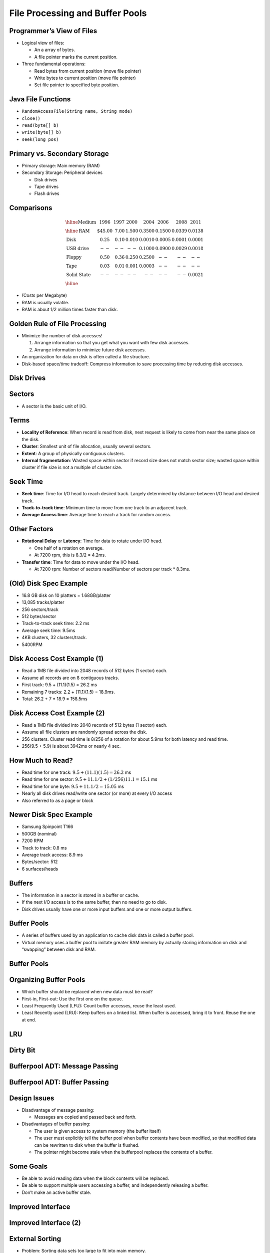 .. This file is part of the OpenDSA eTextbook project. See
.. http://opendsa.org for more details.
.. Copyright (c) 2012-2020 by the OpenDSA Project Contributors, and
.. distributed under an MIT open source license.

.. avmetadata::
   :author: Cliff Shaffer

================================
File Processing and Buffer Pools
================================

Programmer’s View of Files
--------------------------

.. revealjs-slide::
   
* Logical view of files:

  * An a array of bytes.
  * A file pointer marks the current position.

* Three fundamental operations:

  * Read bytes from current position (move file pointer)
  * Write bytes to current position (move file pointer)
  * Set file pointer to specified byte position.


Java File Functions
-------------------

.. revealjs-slide::
   
* ``RandomAccessFile(String name, String mode)``

* ``close()``

* ``read(byte[] b)``

* ``write(byte[] b)``

*    ``seek(long pos)``


Primary vs. Secondary Storage
-----------------------------

.. revealjs-slide::
   
* Primary storage: Main memory (RAM)

* Secondary Storage: Peripheral devices

  * Disk drives
  * Tape drives
  * Flash drives


Comparisons
-----------

.. revealjs-slide::
   
.. math::

   \begin{array}{l|r|r|r|r|r|r|r}
   \hline
   \textbf{Medium}& 1996 & 1997 & 2000 & 2004 & 2006 & 2008 & 2011\\
   \hline
   \textbf{RAM}&    \$45.00 & 7.00 & 1.500 & 0.3500 & 0.1500 & 0.0339 & 0.0138\\
   \textbf{Disk}&      0.25 & 0.10 & 0.010 & 0.0010 & 0.0005 & 0.0001 & 0.0001\\
   \textbf{USB drive}& -- & --   & --    & 0.1000 & 0.0900 & 0.0029 & 0.0018\\
   \textbf{Floppy}&    0.50 & 0.36 & 0.250 & 0.2500 & -- & -- & --\\
   \textbf{Tape}&      0.03 & 0.01 & 0.001 & 0.0003 & -- & -- & --\\
   \textbf{Solid State}& -- & --   &  --   &  --    & -- & -- & 0.0021\\
   \hline
   \end{array}

* (Costs per Megabyte)

* RAM is usually volatile.

* RAM is about 1/2 million times faster than disk.


Golden Rule of File Processing
------------------------------

.. revealjs-slide::
   
* Minimize the number of disk accesses!

  #. Arrange information so that you get what you want with few disk
     accesses.
  #. Arrange information to minimize future disk accesses.

* An organization for data on disk is often called a file structure.

* Disk-based space/time tradeoff: Compress information to save
  processing time by reducing disk accesses.


Disk Drives
-----------

.. revealjs-slide::
   
.. image:: /Images/Plat.png
   :width: 600
   :align: center
   :alt: Disk drive platters


Sectors
-------

.. revealjs-slide::
   
.. image:: /Images/Disk.png
   :width: 600
   :align: center
   :alt: The organization of a disk platter

* A sector is the basic unit of I/O.


Terms
-----

.. revealjs-slide::
   
* **Locality of Reference**: When record is read from disk, next request is
  likely to come from near the same place on the disk.

* **Cluster**: Smallest unit of file allocation,  usually several sectors.

* **Extent**: A group of physically contiguous clusters.

* **Internal fragmentation**: Wasted space within sector if record
  size does not match sector size; wasted space within cluster if
  file size is not a multiple of cluster size.


Seek Time
---------

.. revealjs-slide::
   
* **Seek time**: Time for I/O head to reach desired track.
  Largely determined by distance between I/O head and desired
  track.

* **Track-to-track time**: Minimum time to move from one track to
  an adjacent track.

* **Average Access time**: Average time to reach a track for random access.


Other Factors
-------------

.. revealjs-slide::
   
* **Rotational Delay** or **Latency**: Time for data to rotate under I/O head.

  * One half of a rotation on average.
  * At 7200 rpm, this is 8.3/2 = 4.2ms.

* **Transfer time**: Time for data to move under the I/O head.

  * At 7200 rpm: Number of sectors read/Number of sectors per track *
    8.3ms.


(Old) Disk Spec Example
-----------------------

.. revealjs-slide::
   
* 16.8 GB disk on 10 platters = 1.68GB/platter
* 13,085 tracks/platter
* 256 sectors/track
* 512 bytes/sector
* Track-to-track seek time: 2.2 ms
* Average seek time: 9.5ms
* 4KB clusters, 32 clusters/track.
* 5400RPM


Disk Access Cost Example (1)
----------------------------

.. revealjs-slide::
   
* Read a 1MB file divided into 2048 records of 512 bytes (1 sector)
  each.

* Assume all records are on 8 contiguous tracks.

* First track: 9.5 + (11.1)(1.5) = 26.2 ms

* Remaining 7 tracks: 2.2 + (11.1)(1.5) = 18.9ms.

* Total: 26.2 + 7 * 18.9 = 158.5ms


Disk Access Cost Example (2)
----------------------------

.. revealjs-slide::
   

* Read a 1MB file divided into 2048 records of 512 bytes (1 sector)
  each.

* Assume all file clusters are randomly spread across the disk.

* 256 clusters.  Cluster read time is 8/256 of a rotation for about
  5.9ms for both latency and read time.

* 256(9.5 + 5.9) is about 3942ms or nearly 4 sec.


How Much to Read?
-----------------

.. revealjs-slide::
   
* Read time for one track:
  :math:`9.5 + (11.1)(1.5) = 26.2` ms

* Read time for one sector:
  :math:`9.5 + 11.1/2 + (1/256)11.1 = 15.1` ms

* Read time for one byte:
  :math:`9.5 + 11.1/2 = 15.05` ms

* Nearly all disk drives read/write one sector (or more) at every I/O
  access

* Also referred to as a page or block


Newer Disk Spec Example
-----------------------

.. revealjs-slide::
   
* Samsung Spinpoint T166
* 500GB (nominal)
* 7200 RPM
* Track to track: 0.8 ms
* Average track access: 8.9 ms
* Bytes/sector: 512
* 6 surfaces/heads


Buffers
-------

.. revealjs-slide::
   
* The information in a sector is stored in a buffer or cache.

* If the next I/O access is to the same buffer, then no need to go to
  disk.

* Disk drives usually have one or more input buffers and one or more
  output buffers.


Buffer Pools
------------

.. revealjs-slide::
   
* A series of buffers used by an application to cache disk data is
  called a buffer pool.

* Virtual memory uses a buffer pool to imitate greater RAM memory by
  actually storing information on disk and “swapping” between disk
  and RAM.


Buffer Pools
------------

.. revealjs-slide::
   
.. inlineav:: buffintroCON ss
   :long_name: Buffer Pool Introduction Slideshow
   :align: center
   :links: AV/Files/buffpoolCON.css 
   :scripts: AV/Files/buffintroCON.js
   :output: show


Organizing Buffer Pools
-----------------------

.. revealjs-slide::
   
* Which buffer should be replaced when new data must be read?

* First-in, First-out: Use the first one on the queue.

* Least Frequently Used (LFU): Count buffer accesses, reuse the least
  used.

* Least Recently used (LRU): Keep buffers on a linked list.  When
  buffer is accessed, bring it to front.  Reuse the one at end.


LRU
---

.. revealjs-slide::
   
.. inlineav:: LRUCON ss
   :long_name: LRU Replacement Slideshow
   :align: center
   :links: AV/Files/buffpoolCON.css 
   :scripts: AV/Files/LRUCON.js
   :output: show


Dirty Bit
---------

.. revealjs-slide::
   
.. inlineav:: LRUwriteCON ss
   :long_name: LRU Replacement with write Slideshow
   :align: center
   :links: AV/Files/buffpoolCON.css 
   :scripts: AV/Files/LRUwriteCON.js
   :output: show


Bufferpool ADT: Message Passing
-------------------------------

.. revealjs-slide::
   
.. codeinclude:: BufferPool/BuffMsgADT


Bufferpool ADT: Buffer Passing
------------------------------

.. revealjs-slide::
   
.. codeinclude:: BufferPool/BuffBuffADT


Design Issues
-------------

.. revealjs-slide::
   
* Disadvantage of message passing:

  * Messages are copied and passed back and forth.

* Disadvantages of buffer passing:

  * The user is given access to system memory (the buffer itself)
  * The user must explicitly tell the buffer pool when buffer contents
    have been modified, so that modified data can be rewritten to disk
    when the buffer is flushed.
  * The pointer might become stale when the bufferpool replaces the
    contents of a buffer.


Some Goals
----------

.. revealjs-slide::
   
* Be able to avoid reading data when the block contents will be
  replaced.
* Be able to support multiple users accessing a buffer, and
  independently releasing a buffer.
* Don’t make an active buffer stale.


Improved Interface
------------------

.. revealjs-slide::
   
.. codeinclude:: BufferPool/BufferADT


Improved Interface (2)
----------------------

.. revealjs-slide::
   
.. codeinclude:: BufferPool/BufferPoolADT


External Sorting
----------------

.. revealjs-slide::
   
* Problem: Sorting data sets too large to fit into main memory.

  * Assume data are stored on disk drive.

* To sort, portions of the data must be brought into main memory,
  processed, and returned to disk.

* An external sort should minimize disk accesses.


Model of External Computation
-----------------------------

.. revealjs-slide::
   
* Secondary memory is divided into equal-sized blocks (512, 1024, etc…)

* A basic I/O operation transfers the contents of one disk block to/from
  main memory.

* Under certain circumstances, reading blocks of a file in sequential
  order is more efficient. (When?)

* Primary goal is to minimize I/O operations.

* Assume only one disk drive is available.


Key Sorting
-----------

.. revealjs-slide::
   
* Often, records are large, keys are small.

  * Ex: Payroll entries keyed on ID number

* Approach 1: Read in entire records, sort them, then write them out
  again.

* Approach 2: Read only the key values, store with each key the location
  on disk of its associated record.

* After keys are sorted the records can be read and rewritten in sorted
  order.


Simple External Mergesort (1)
-----------------------------

.. revealjs-slide::
   
* Quicksort requires random access to the entire set of records.

* Better: Modified Mergesort algorithm.

  * Process :math:`n` elements in :math:`\Theta(\log n)` passes.

* A group of sorted records is called a run.


Simple External Mergesort (2)
-----------------------------

.. revealjs-slide::
   
1. Split the file into two files.
2. Read in a block from each file.
3. Take first record from each block, output them in sorted order.
4. Take next record from each block, output them to a second file in
   sorted order.
5. Repeat until finished, alternating between output files.  Read new
   input blocks as needed.
6. Repeat steps 2-5, except this time input files have runs of two sorted
   records that are merged together.
7. Each pass through the files provides larger runs.


Simple External Mergesort (3)
-----------------------------

.. revealjs-slide::
   
.. inlineav:: extMergeSortCON ss
   :long_name: External Merge Sort Slideshow
   :links: AV/Files/extsortCON.css
   :scripts: DataStructures/binaryheap.js AV/Files/extMergeSortCON.js
   :output: show


Problems with Simple Mergesort
------------------------------

.. revealjs-slide::

* Is each pass through input and output files sequential?

* What happens if all work is done on a single disk drive?

* How can we reduce the number of Mergesort passes?

* In general, external sorting consists of two phases:

  * Break the files into initial runs
  * Merge the runs together into a single run.


A Better Process
----------------

.. revealjs-slide::

.. inlineav:: extMergeSortExampCON ss
   :long_name: External Merge Sort Example Slideshow
   :links: AV/Files/extsortCON.css
   :scripts: DataStructures/binaryheap.js AV/Files/extMergeSortExampCON.js
   :output: show


Breaking a File into Runs
-------------------------

.. revealjs-slide::

* General approach:

  * Read as much of the file into memory as possible.
  * Perform an in-memory sort.
  * Output this group of records as a single run.


Replacement Selection (1)
-------------------------

.. revealjs-slide::

* Break available memory into an array for the heap, an input buffer,
  and an output buffer.
* Fill the array from disk.
* Make a min-heap.
* Send the smallest value (root) to the output buffer.


Replacement Selection (2)
-------------------------

.. revealjs-slide::

* If the next key in the file is greater than the last value output,
  then

  * Replace the root with this key

* else

  * Replace the root with the last key in the array

* Add the next record in the file to a new heap (actually, stick it at
  the end of the array).

.. inlineav:: extSortOverCON dgm
   :links: AV/Files/extsortCON.css
   :scripts: AV/Files/extSortOverCON.js
   :output: show


RS Example
----------

.. revealjs-slide::

.. inlineav:: extRSCON ss
   :long_name: External Replacement Selection Slideshow
   :links: AV/Files/extsortCON.css
   :scripts: DataStructures/binaryheap.js AV/Files/extRSCON.js
   :output: show


Snowplow Analogy (1)
--------------------

.. revealjs-slide::

* Imagine a snowplow moving around a circular track on which snow falls
  at a steady rate.

* At any instant, there is a certain amount of snow S on the track.
  Some falling snow comes in front of the plow, some behind.

* During the next revolution of the plow, all of this is removed, plus
  1/2 of what falls during that revolution.

* Thus, the plow removes 2S amount of snow.


Snowplow Analogy (2)
--------------------

.. revealjs-slide::

.. inlineav:: extSortSnowCON dgm
   :links: AV/Files/extsortCON.css
   :scripts: DataStructures/binaryheap.js AV/Files/extSortSnowCON.js
   :align: justify


Problems with Simple Merge
--------------------------

.. revealjs-slide::

* Simple Mergesort: Place runs into two files.

  * Merge the first two runs to output file, then next two runs, etc.

* Repeat process until only one run remains.

  * How many passes for r initial runs?

* Is there benefit from sequential reading?
* Is working memory well used?
* Need a way to reduce the number of passes.


Multiway Merge (1)
------------------

.. revealjs-slide::

* With replacement selection, each initial run is several blocks long.

* Assume each run is placed in separate file.

* Read the first block from each file into memory and perform an r-way
  merge.

* When a buffer becomes empty, read a block from the appropriate run
  file.

* Each record is read only once from disk during the merge process.


Multiway Merge (2)
------------------

.. revealjs-slide::

* In practice, use only one file and seek to appropriate block.

.. inlineav:: extMultiMergeCON ss
   :long_name: Multiway Merge Example Slideshow
   :links: AV/Files/extsortCON.css
   :scripts: DataStructures/binaryheap.js AV/Files/extMultiMergeCON.js
   :output: show


Limits to Multiway Merge (1)
----------------------------

.. revealjs-slide::

* Assume working memory is :math:`b` blocks in size.

* How many runs can be processed at one time?

* The runs are :math:`2b` blocks long (on average).

* How big a file can be merged in one pass?


Limits to Multiway Merge (2)
----------------------------

.. revealjs-slide::

* Larger files will need more passes -- but the run size grows quickly!

* This approach trades (:math:`\log b`) (possibly) sequential
  passes for a single or very few random (block) access passes.


General Principles
------------------

.. revealjs-slide::

* A good external sorting algorithm will seek to do the following:

  * Make the initial runs as long as possible.
  * At all stages, overlap input, processing and output as much as
    possible.
  * Use as much working memory as possible.  Applying more memory usually
    speeds processing.
  * If possible, use additional disk drives for more overlapping of
    processing with I/O, and allow for more sequential file processing.

